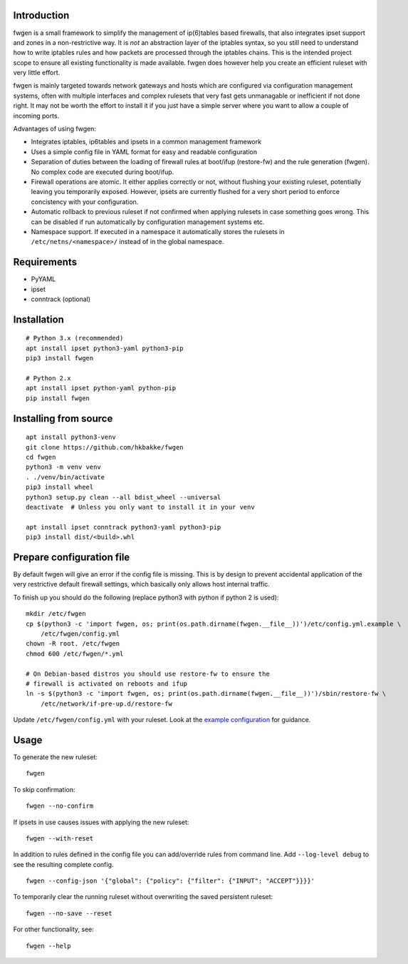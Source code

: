 Introduction
============

fwgen is a small framework to simplify the management of
ip(6)tables based firewalls, that also integrates ipset support and
zones in a non-restrictive way. It is *not* an abstraction layer of the
iptables syntax, so you still need to understand how to write iptables
rules and how packets are processed through the iptables chains. This is
the intended project scope to ensure all existing functionality is made
available. fwgen does however help you create an efficient ruleset with
very little effort.

fwgen is mainly targeted towards network gateways and hosts which are
configured via configuration management systems, often with multiple
interfaces and complex rulesets that very fast gets unmanagable or
inefficient if not done right. It may not be worth the effort to install
it if you just have a simple server where you want to allow a couple of
incoming ports.

Advantages of using fwgen:

- Integrates iptables, ip6tables and ipsets in a common management framework
- Uses a simple config file in YAML format for easy and readable configuration
- Separation of duties between the loading of firewall rules at boot/ifup (restore-fw) and the rule generation (fwgen). No complex code are executed during boot/ifup.
- Firewall operations are atomic. It either applies correctly or not, without flushing your existing ruleset, potentially leaving you temporarily exposed. However, ipsets are currently flushed for a very short period to enforce concistency with your configuration.
- Automatic rollback to previous ruleset if not confirmed when applying rulesets in case something goes wrong. This can be disabled if run automatically by configuration management systems etc.
- Namespace support. If executed in a namespace it automatically stores the rulesets in ``/etc/netns/<namespace>/`` instead of in the global namespace.

Requirements
============

-  PyYAML
-  ipset
-  conntrack (optional)

Installation
============

::

    # Python 3.x (recommended)
    apt install ipset python3-yaml python3-pip
    pip3 install fwgen

    # Python 2.x
    apt install ipset python-yaml python-pip
    pip install fwgen

Installing from source
======================

::

    apt install python3-venv
    git clone https://github.com/hkbakke/fwgen
    cd fwgen
    python3 -m venv venv
    . ./venv/bin/activate
    pip3 install wheel
    python3 setup.py clean --all bdist_wheel --universal
    deactivate  # Unless you only want to install it in your venv

    apt install ipset conntrack python3-yaml python3-pip
    pip3 install dist/<build>.whl

Prepare configuration file
==========================

By default fwgen will give an error if the config file is missing. This is by design to prevent accidental application of the very restrictive default firewall settings, which basically only allows host internal traffic.

To finish up you should do the following (replace python3 with python if python 2 is used):

::

    mkdir /etc/fwgen
    cp $(python3 -c 'import fwgen, os; print(os.path.dirname(fwgen.__file__))')/etc/config.yml.example \
        /etc/fwgen/config.yml
    chown -R root. /etc/fwgen
    chmod 600 /etc/fwgen/*.yml

    # On Debian-based distros you should use restore-fw to ensure the
    # firewall is activated on reboots and ifup
    ln -s $(python3 -c 'import fwgen, os; print(os.path.dirname(fwgen.__file__))')/sbin/restore-fw \
        /etc/network/if-pre-up.d/restore-fw

Update ``/etc/fwgen/config.yml`` with your ruleset. Look at the `example configuration`_ for guidance.

Usage
=====

To generate the new ruleset:

::

    fwgen

To skip confirmation:

::

    fwgen --no-confirm

If ipsets in use causes issues with applying the new ruleset:

::

    fwgen --with-reset

In addition to rules defined in the config file you can add/override rules from command line. Add ``--log-level debug`` to see the resulting complete config.

::

    fwgen --config-json '{"global": {"policy": {"filter": {"INPUT": "ACCEPT"}}}}'

To temporarily clear the running ruleset without overwriting the saved persistent ruleset:

::

    fwgen --no-save --reset

For other functionality, see:

::

    fwgen --help

.. _example configuration: https://github.com/hkbakke/fwgen/blob/master/fwgen/etc/config.yml.example
